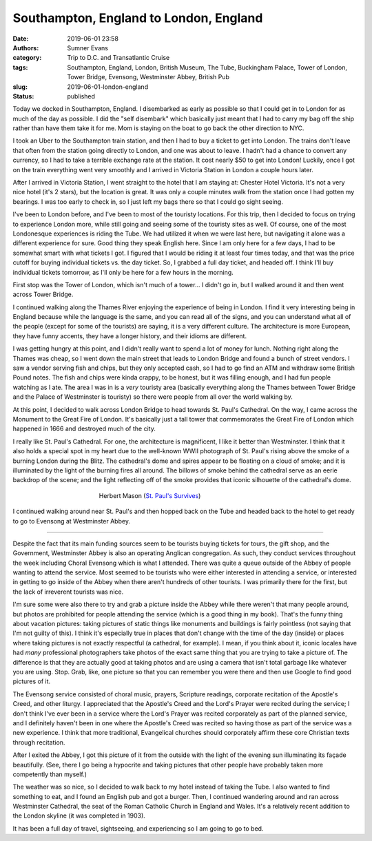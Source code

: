 Southampton, England to London, England
#######################################

:date: 2019-06-01 23:58
:authors: Sumner Evans
:category: Trip to D.C. and Transatlantic Cruise
:tags: Southampton, England, London, British Museum, The Tube, Buckingham
       Palace, Tower of London, Tower Bridge, Evensong, Westminster Abbey,
       British Pub
:slug: 2019-06-01-london-england
:status: published

Today we docked in Southampton, England. I disembarked as early as possible so
that I could get in to London for as much of the day as possible. I did the
"self disembark" which basically just meant that I had to carry my bag off the
ship rather than have them take it for me. Mom is staying on the boat to go back
the other direction to NYC.

I took an Uber to the Southampton train station, and then I had to buy a ticket
to get into London. The trains don't leave that often from the station going
directly to London, and one was about to leave. I hadn't had a chance to convert
any currency, so I had to take a terrible exchange rate at the station. It cost
nearly $50 to get into London! Luckily, once I got on the train everything went
very smoothly and I arrived in Victoria Station in London a couple hours later.

After I arrived in Victoria Station, I went straight to the hotel that I am
staying at: Chester Hotel Victoria. It's not a very nice hotel (it's 2 stars),
but the location is great. It was only a couple minutes walk from the station
once I had gotten my bearings. I was too early to check in, so I just left my
bags there so that I could go sight seeing.

I've been to London before, and I've been to most of the touristy locations. For
this trip, then I decided to focus on trying to experience London more, while
still going and seeing some of the touristy sites as well. Of course, one of the
most Londonesque experiences is riding the Tube. We had utilized it when we were
last here, but navigating it alone was a different experience for sure. Good
thing they speak English here. Since I am only here for a few days, I had to be
somewhat smart with what tickets I got. I figured that I would be riding it at
least four times today, and that was the price cutoff for buying individual
tickets vs. the day ticket. So, I grabbed a full day ticket, and headed off. I
think I'll buy individual tickets tomorrow, as I'll only be here for a few hours
in the morning.

First stop was the Tower of London, which isn't much of a tower... I didn't go
in, but I walked around it and then went across Tower Bridge.

.. image:: {static}/images/dc-transatlantic-cruise/tower-bridge.jpg
   :align: center
   :target: {static}/images/dc-transatlantic-cruise/tower-bridge.jpg
   :width: 75%

I continued walking along the Thames River enjoying the experience of being in
London. I find it very interesting being in England because while the language
is the same, and you can read all of the signs, and you can understand what all
of the people (except for some of the tourists) are saying, it is a very
different culture. The architecture is more European, they have funny accents,
they have a longer history, and their idioms are different.

I was getting hungry at this point, and I didn't really want to spend a lot of
money for lunch. Nothing right along the Thames was cheap, so I went down the
main street that leads to London Bridge and found a bunch of street vendors. I
saw a vendor serving fish and chips, but they only accepted cash, so I had to go
find an ATM and withdraw some British Pound notes. The fish and chips were kinda
crappy, to be honest, but it was filling enough, and I had fun people watching
as I ate. The area I was in is a *very* touristy area (basically everything
along the Thames between Tower Bridge and the Palace of Westminster is touristy)
so there were people from all over the world walking by.

At this point, I decided to walk across London Bridge to head towards St. Paul's
Cathedral. On the way, I came across the Monument to the Great Fire of London.
It's basically just a tall tower that commemorates the Great Fire of London
which happened in 1666 and destroyed much of the city.

I really like St. Paul's Cathedral. For one, the architecture is magnificent, I
like it better than Westminster. I think that it also holds a special spot in my
heart due to the well-known WWII photograph of St. Paul's rising above the smoke
of a burning London during the Blitz. The cathedral's dome and spires appear to
be floating on a cloud of smoke; and it is illuminated by the light of the
burning fires all around. The billows of smoke behind the cathedral serve as an
eerie backdrop of the scene; and the light reflecting off of the smoke provides
that iconic silhouette of the cathedral's dome.

.. figure:: https://upload.wikimedia.org/wikipedia/en/b/b2/Stpaulsblitz.jpg
   :align: center
   :target: https://en.wikipedia.org/wiki/St_Paul%27s_Survives
   :figwidth: 50%
   :width: 100%
   :alt: a picture of St. Paul's rising above the smoke of fires in London
         during the Blitz

   Herbert Mason (`St. Paul's Survives
   <https://en.wikipedia.org/wiki/St_Paul%27s_Survives>`_)

I continued walking around near St. Paul's and then hopped back on the Tube and
headed back to the hotel to get ready to go to Evensong at Westminster Abbey.

-------------------------------------------------------------------------------

Despite the fact that its main funding sources seem to be tourists buying
tickets for tours, the gift shop, and the Government, Westminster Abbey is also
an operating Anglican congregation. As such, they conduct services throughout
the week including Choral Evensong which is what I attended. There was quite a
queue outside of the Abbey of people wanting to attend the service. Most seemed
to be tourists who were either interested in attending a service, or interested
in getting to go inside of the Abbey when there aren't hundreds of other
tourists. I was primarily there for the first, but the lack of irreverent
tourists was nice.

I'm sure some were also there to try and grab a picture inside the Abbey while
there weren't that many people around, but photos are prohibited for people
attending the service (which is a good thing in my book). That's the funny thing
about vacation pictures: taking pictures of static things like monuments and
buildings is fairly pointless (not saying that I'm not guilty of this). I think
it's especially true in places that don't change with the time of the day
(inside) or places where taking pictures is not exactly respectful (a cathedral,
for example). I mean, if you think about it, iconic locales have had *many*
professional photographers take photos of the exact same thing that you are
trying to take a picture of. The difference is that they are actually good at
taking photos and are using a camera that isn't total garbage like whatever you
are using. Stop. Grab, like, one picture so that you can remember you were there
and then use Google to find good pictures of it.

The Evensong service consisted of choral music, prayers, Scripture readings,
corporate recitation of the Apostle's Creed, and other liturgy. I appreciated
that the Apostle's Creed and the Lord's Prayer were recited during the service;
I don't think I've ever been in a service where the Lord's Prayer was recited
corporately as part of the planned service, and I definitely haven't been in one
where the Apostle's Creed was recited so having those as part of the service was
a new experience. I think that more traditional, Evangelical churches should
corporately affirm these core Christian texts through recitation.

After I exited the Abbey, I got this picture of it from the outside with the
light of the evening sun illuminating its façade beautifully. (See, there I go
being a hypocrite and taking pictures that other people have probably taken more
competently than myself.)

.. image:: {static}/images/dc-transatlantic-cruise/westminster-abbey.jpg
   :align: center
   :target: {static}/images/dc-transatlantic-cruise/westminster-abbey.jpg
   :width: 50%

The weather was so nice, so I decided to walk back to my hotel instead of taking
the Tube. I also wanted to find something to eat, and I found an English pub and
got a burger. Then, I continued wandering around and ran across Westminster
Cathedral, the seat of the Roman Catholic Church in England and Wales. It's a
relatively recent addition to the London skyline (it was completed in 1903).

It has been a full day of travel, sightseeing, and experiencing so I am going to
go to bed.
